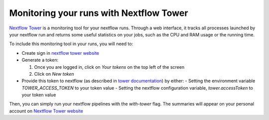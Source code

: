 .. _nf_tower:

Monitoring your runs with Nextflow Tower
========================================

`Nextflow Tower <https://tower.nf/>`_ is a monitoring tool for your nextflow runs. Through a web interface, it tracks all processes launched by your nextflow run and returns some useful statistics on your jobs, such as the CPU and RAM usage or the running time.

To include this monitoring tool in your runs, you will need to:

- Create sign in `nextflow tower website <https://tower.nf/>`_
- Generate a token:

  #. Once you are logged in, click on `Your tokens` on the top left of the screen
  #. Click on `New token`

- Provide this token to nextflow (as described in `tower documentation <https://tower.nf/welcome>`_) by either:
  - Setting the environment variable `TOWER_ACCESS_TOKEN` to your token value
  - Setting the nextflow configuration variable, `tower.accessToken` to your token value

Then, you can simply run your nextflow pipelines with the `with-tower` flag. The summaries will appear on your personal account on `Nextflow Tower website <https://tower.nf>`_
